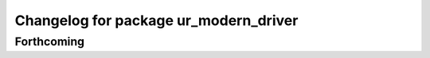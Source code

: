 ^^^^^^^^^^^^^^^^^^^^^^^^^^^^^^^^^^^^^^
Changelog for package ur_modern_driver
^^^^^^^^^^^^^^^^^^^^^^^^^^^^^^^^^^^^^^

Forthcoming
-----------
